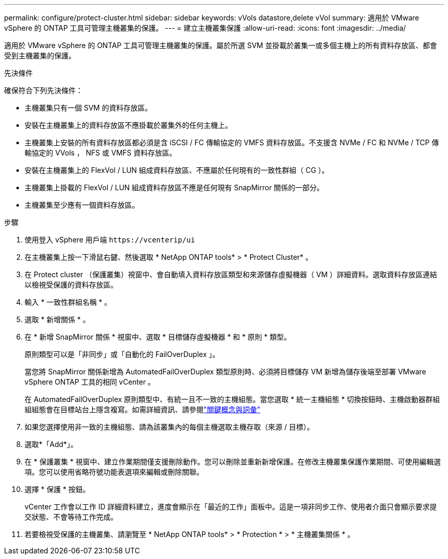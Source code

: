 ---
permalink: configure/protect-cluster.html 
sidebar: sidebar 
keywords: vVols datastore,delete vVol 
summary: 適用於 VMware vSphere 的 ONTAP 工具可管理主機叢集的保護。 
---
= 建立主機叢集保護
:allow-uri-read: 
:icons: font
:imagesdir: ../media/


[role="lead"]
適用於 VMware vSphere 的 ONTAP 工具可管理主機叢集的保護。屬於所選 SVM 並掛載於叢集一或多個主機上的所有資料存放區、都會受到主機叢集的保護。

.先決條件
確保符合下列先決條件：

* 主機叢集只有一個 SVM 的資料存放區。
* 安裝在主機叢集上的資料存放區不應掛載於叢集外的任何主機上。
* 主機叢集上安裝的所有資料存放區都必須是含 iSCSI / FC 傳輸協定的 VMFS 資料存放區。不支援含 NVMe / FC 和 NVMe / TCP 傳輸協定的 VVols ， NFS 或 VMFS 資料存放區。
* 安裝在主機叢集上的 FlexVol / LUN 組成資料存放區、不應屬於任何現有的一致性群組（ CG ）。
* 主機叢集上掛載的 FlexVol / LUN 組成資料存放區不應是任何現有 SnapMirror 關係的一部分。
* 主機叢集至少應有一個資料存放區。


.步驟
. 使用登入 vSphere 用戶端 `\https://vcenterip/ui`
. 在主機叢集上按一下滑鼠右鍵、然後選取 * NetApp ONTAP tools* > * Protect Cluster* 。
. 在 Protect cluster （保護叢集）視窗中、會自動填入資料存放區類型和來源儲存虛擬機器（ VM ）詳細資料。選取資料存放區連結以檢視受保護的資料存放區。
. 輸入 * 一致性群組名稱 * 。
. 選取 * 新增關係 * 。
. 在 * 新增 SnapMirror 關係 * 視窗中、選取 * 目標儲存虛擬機器 * 和 * 原則 * 類型。
+
原則類型可以是「非同步」或「自動化的 FailOverDuplex 」。

+
當您將 SnapMirror 關係新增為 AutomatedFailOverDuplex 類型原則時、必須將目標儲存 VM 新增為儲存後端至部署 VMware vSphere ONTAP 工具的相同 vCenter 。

+
在 AutomatedFailOverDuplex 原則類型中、有統一且不一致的主機組態。當您選取 * 統一主機組態 * 切換按鈕時、主機啟動器群組組組態會在目標站台上隱含複寫。如需詳細資訊、請參閱link:../concepts/ontap-tools-concepts-terms.html["關鍵概念與詞彙"]

. 如果您選擇使用非一致的主機組態、請為該叢集內的每個主機選取主機存取（來源 / 目標）。
. 選取*「Add*」。
. 在 * 保護叢集 * 視窗中、建立作業期間僅支援刪除動作。您可以刪除並重新新增保護。在修改主機叢集保護作業期間、可使用編輯選項。您可以使用省略符號功能表選項來編輯或刪除關聯。
. 選擇 * 保護 * 按鈕。
+
vCenter 工作會以工作 ID 詳細資料建立，進度會顯示在「最近的工作」面板中。這是一項非同步工作、使用者介面只會顯示要求提交狀態、不會等待工作完成。

. 若要檢視受保護的主機叢集、請瀏覽至 * NetApp ONTAP tools* > * Protection * > * 主機叢集關係 * 。

